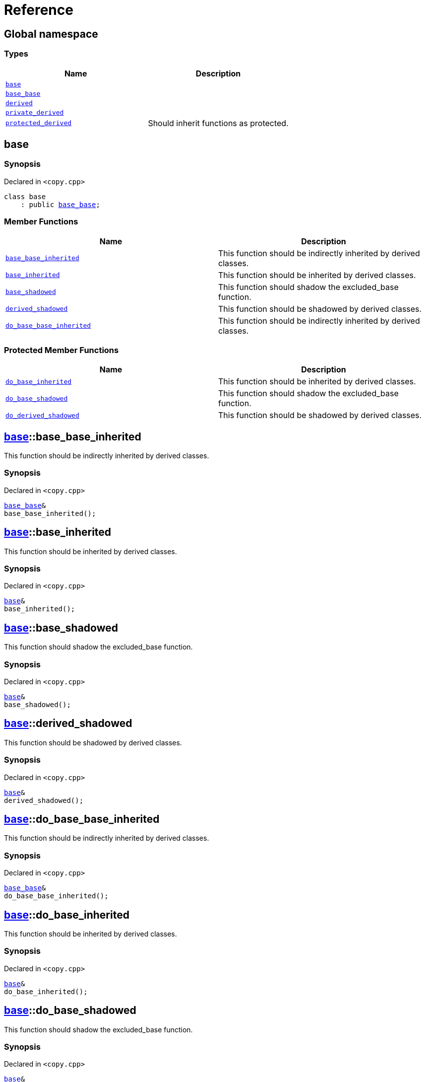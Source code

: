 = Reference
:mrdocs:

[#index]
== Global namespace


=== Types

[cols=2]
|===
| Name | Description 

| <<base,`base`>> 
| 

| <<base_base,`base&lowbar;base`>> 
| 

| <<derived,`derived`>> 
| 

| <<private_derived,`private&lowbar;derived`>> 
| 

| <<protected_derived,`protected&lowbar;derived`>> 
| Should inherit functions as protected&period;

|===

[#base]
== base


=== Synopsis


Declared in `&lt;copy&period;cpp&gt;`

[source,cpp,subs="verbatim,replacements,macros,-callouts"]
----
class base
    : public <<base_base,base&lowbar;base>>;
----

=== Member Functions

[cols=2]
|===
| Name | Description 

| <<base-base_base_inherited,`base&lowbar;base&lowbar;inherited`>> 
| This function should be indirectly inherited by derived classes&period;

| <<base-base_inherited,`base&lowbar;inherited`>> 
| This function should be inherited by derived classes&period;

| <<base-base_shadowed,`base&lowbar;shadowed`>> 
| This function should shadow the excluded&lowbar;base function&period;

| <<base-derived_shadowed,`derived&lowbar;shadowed`>> 
| This function should be shadowed by derived classes&period;

| <<base-do_base_base_inherited,`do&lowbar;base&lowbar;base&lowbar;inherited`>> 
| This function should be indirectly inherited by derived classes&period;

|===

=== Protected Member Functions

[cols=2]
|===
| Name | Description 

| <<base-do_base_inherited,`do&lowbar;base&lowbar;inherited`>> 
| This function should be inherited by derived classes&period;

| <<base-do_base_shadowed,`do&lowbar;base&lowbar;shadowed`>> 
| This function should shadow the excluded&lowbar;base function&period;

| <<base-do_derived_shadowed,`do&lowbar;derived&lowbar;shadowed`>> 
| This function should be shadowed by derived classes&period;

|===


[#base-base_base_inherited]
== <<base,base>>::base&lowbar;base&lowbar;inherited


This function should be indirectly inherited by derived classes&period;

=== Synopsis


Declared in `&lt;copy&period;cpp&gt;`

[source,cpp,subs="verbatim,replacements,macros,-callouts"]
----
<<base_base,base&lowbar;base>>&
base&lowbar;base&lowbar;inherited();
----

[#base-base_inherited]
== <<base,base>>::base&lowbar;inherited


This function should be inherited by derived classes&period;

=== Synopsis


Declared in `&lt;copy&period;cpp&gt;`

[source,cpp,subs="verbatim,replacements,macros,-callouts"]
----
<<base,base>>&
base&lowbar;inherited();
----

[#base-base_shadowed]
== <<base,base>>::base&lowbar;shadowed


This function should shadow the excluded&lowbar;base function&period;

=== Synopsis


Declared in `&lt;copy&period;cpp&gt;`

[source,cpp,subs="verbatim,replacements,macros,-callouts"]
----
<<base,base>>&
base&lowbar;shadowed();
----

[#base-derived_shadowed]
== <<base,base>>::derived&lowbar;shadowed


This function should be shadowed by derived classes&period;

=== Synopsis


Declared in `&lt;copy&period;cpp&gt;`

[source,cpp,subs="verbatim,replacements,macros,-callouts"]
----
<<base,base>>&
derived&lowbar;shadowed();
----

[#base-do_base_base_inherited]
== <<base,base>>::do&lowbar;base&lowbar;base&lowbar;inherited


This function should be indirectly inherited by derived classes&period;

=== Synopsis


Declared in `&lt;copy&period;cpp&gt;`

[source,cpp,subs="verbatim,replacements,macros,-callouts"]
----
<<base_base,base&lowbar;base>>&
do&lowbar;base&lowbar;base&lowbar;inherited();
----

[#base-do_base_inherited]
== <<base,base>>::do&lowbar;base&lowbar;inherited


This function should be inherited by derived classes&period;

=== Synopsis


Declared in `&lt;copy&period;cpp&gt;`

[source,cpp,subs="verbatim,replacements,macros,-callouts"]
----
<<base,base>>&
do&lowbar;base&lowbar;inherited();
----

[#base-do_base_shadowed]
== <<base,base>>::do&lowbar;base&lowbar;shadowed


This function should shadow the excluded&lowbar;base function&period;

=== Synopsis


Declared in `&lt;copy&period;cpp&gt;`

[source,cpp,subs="verbatim,replacements,macros,-callouts"]
----
<<base,base>>&
do&lowbar;base&lowbar;shadowed();
----

[#base-do_derived_shadowed]
== <<base,base>>::do&lowbar;derived&lowbar;shadowed


This function should be shadowed by derived classes&period;

=== Synopsis


Declared in `&lt;copy&period;cpp&gt;`

[source,cpp,subs="verbatim,replacements,macros,-callouts"]
----
<<base,base>>&
do&lowbar;derived&lowbar;shadowed();
----

[#base_base]
== base&lowbar;base


=== Synopsis


Declared in `&lt;copy&period;cpp&gt;`

[source,cpp,subs="verbatim,replacements,macros,-callouts"]
----
class base&lowbar;base;
----

=== Member Functions

[cols=2]
|===
| Name | Description 

| <<base_base-base_base_inherited,`base&lowbar;base&lowbar;inherited`>> 
| This function should be indirectly inherited by derived classes&period;

| <<base_base-do_base_base_inherited,`do&lowbar;base&lowbar;base&lowbar;inherited`>> 
| This function should be indirectly inherited by derived classes&period;

|===



[#base_base-base_base_inherited]
== <<base_base,base&lowbar;base>>::base&lowbar;base&lowbar;inherited


This function should be indirectly inherited by derived classes&period;

=== Synopsis


Declared in `&lt;copy&period;cpp&gt;`

[source,cpp,subs="verbatim,replacements,macros,-callouts"]
----
<<base_base,base&lowbar;base>>&
base&lowbar;base&lowbar;inherited();
----

[#base_base-do_base_base_inherited]
== <<base_base,base&lowbar;base>>::do&lowbar;base&lowbar;base&lowbar;inherited


This function should be indirectly inherited by derived classes&period;

=== Synopsis


Declared in `&lt;copy&period;cpp&gt;`

[source,cpp,subs="verbatim,replacements,macros,-callouts"]
----
<<base_base,base&lowbar;base>>&
do&lowbar;base&lowbar;base&lowbar;inherited();
----

[#derived]
== derived


=== Synopsis


Declared in `&lt;copy&period;cpp&gt;`

[source,cpp,subs="verbatim,replacements,macros,-callouts"]
----
class derived
    : public <<base,base>>
    , public excluded&lowbar;base;
----

=== Member Functions

[cols=2]
|===
| Name | Description 

| <<derived-base_base_inherited,`base&lowbar;base&lowbar;inherited`>> 
| This function should be indirectly inherited by derived classes&period;

| <<derived-base_inherited,`base&lowbar;inherited`>> 
| This function should be inherited by derived classes&period;

| <<derived-base_shadowed,`base&lowbar;shadowed`>> 
| This function should shadow the excluded&lowbar;base function&period;

| <<derived-derived_shadowed,`derived&lowbar;shadowed`>> 
| This function should shadow the base class function&period;

| <<derived-do_base_base_inherited,`do&lowbar;base&lowbar;base&lowbar;inherited`>> 
| This function should be indirectly inherited by derived classes&period;

| <<derived-do_derived_shadowed-0a,`do&lowbar;derived&lowbar;shadowed`>> 
| This function should shadow the base class function&period;

| <<derived-excluded_inherited,`excluded&lowbar;inherited`>> 
| This function should be inherited by derived classes&period;

|===

=== Protected Member Functions

[cols=2]
|===
| Name | Description 

| <<derived-do_base_inherited,`do&lowbar;base&lowbar;inherited`>> 
| This function should be inherited by derived classes&period;

| <<derived-do_base_shadowed,`do&lowbar;base&lowbar;shadowed`>> 
| This function should shadow the excluded&lowbar;base function&period;

| <<derived-do_derived_shadowed-0d,`do&lowbar;derived&lowbar;shadowed`>> 
| This function should be shadowed by derived classes&period;

| <<derived-do_excluded_inherited,`do&lowbar;excluded&lowbar;inherited`>> 
| This function should be inherited by derived classes&period;

| <<derived-do_shadowed,`do&lowbar;shadowed`>> 
| This function should be shadowed by derived classes&period;

|===


[#derived-base_base_inherited]
== <<derived,derived>>::base&lowbar;base&lowbar;inherited


This function should be indirectly inherited by derived classes&period;

=== Synopsis


Declared in `&lt;copy&period;cpp&gt;`

[source,cpp,subs="verbatim,replacements,macros,-callouts"]
----
<<base_base,base&lowbar;base>>&
base&lowbar;base&lowbar;inherited();
----

[#derived-base_inherited]
== <<derived,derived>>::base&lowbar;inherited


This function should be inherited by derived classes&period;

=== Synopsis


Declared in `&lt;copy&period;cpp&gt;`

[source,cpp,subs="verbatim,replacements,macros,-callouts"]
----
<<base,base>>&
base&lowbar;inherited();
----

[#derived-base_shadowed]
== <<derived,derived>>::base&lowbar;shadowed


This function should shadow the excluded&lowbar;base function&period;

=== Synopsis


Declared in `&lt;copy&period;cpp&gt;`

[source,cpp,subs="verbatim,replacements,macros,-callouts"]
----
<<base,base>>&
base&lowbar;shadowed();
----

[#derived-derived_shadowed]
== <<derived,derived>>::derived&lowbar;shadowed


This function should shadow the base class function&period;

=== Synopsis


Declared in `&lt;copy&period;cpp&gt;`

[source,cpp,subs="verbatim,replacements,macros,-callouts"]
----
<<derived,derived>>&
derived&lowbar;shadowed();
----

[#derived-do_base_base_inherited]
== <<derived,derived>>::do&lowbar;base&lowbar;base&lowbar;inherited


This function should be indirectly inherited by derived classes&period;

=== Synopsis


Declared in `&lt;copy&period;cpp&gt;`

[source,cpp,subs="verbatim,replacements,macros,-callouts"]
----
<<base_base,base&lowbar;base>>&
do&lowbar;base&lowbar;base&lowbar;inherited();
----

[#derived-do_base_inherited]
== <<derived,derived>>::do&lowbar;base&lowbar;inherited


This function should be inherited by derived classes&period;

=== Synopsis


Declared in `&lt;copy&period;cpp&gt;`

[source,cpp,subs="verbatim,replacements,macros,-callouts"]
----
<<base,base>>&
do&lowbar;base&lowbar;inherited();
----

[#derived-do_base_shadowed]
== <<derived,derived>>::do&lowbar;base&lowbar;shadowed


This function should shadow the excluded&lowbar;base function&period;

=== Synopsis


Declared in `&lt;copy&period;cpp&gt;`

[source,cpp,subs="verbatim,replacements,macros,-callouts"]
----
<<base,base>>&
do&lowbar;base&lowbar;shadowed();
----

[#derived-do_derived_shadowed-0a]
== <<derived,derived>>::do&lowbar;derived&lowbar;shadowed


This function should shadow the base class function&period;

=== Synopsis


Declared in `&lt;copy&period;cpp&gt;`

[source,cpp,subs="verbatim,replacements,macros,-callouts"]
----
<<derived,derived>>&
do&lowbar;derived&lowbar;shadowed();
----

[#derived-do_derived_shadowed-0d]
== <<derived,derived>>::do&lowbar;derived&lowbar;shadowed


This function should be shadowed by derived classes&period;

=== Synopsis


Declared in `&lt;copy&period;cpp&gt;`

[source,cpp,subs="verbatim,replacements,macros,-callouts"]
----
<<base,base>>&
do&lowbar;derived&lowbar;shadowed();
----

[#derived-do_excluded_inherited]
== <<derived,derived>>::do&lowbar;excluded&lowbar;inherited


This function should be inherited by derived classes&period;

=== Synopsis


Declared in `&lt;copy&period;cpp&gt;`

[source,cpp,subs="verbatim,replacements,macros,-callouts"]
----
excluded&lowbar;base&
do&lowbar;excluded&lowbar;inherited();
----

[#derived-do_shadowed]
== <<derived,derived>>::do&lowbar;shadowed


This function should be shadowed by derived classes&period;

=== Synopsis


Declared in `&lt;copy&period;cpp&gt;`

[source,cpp,subs="verbatim,replacements,macros,-callouts"]
----
excluded&lowbar;base&
do&lowbar;shadowed();
----

[#derived-excluded_inherited]
== <<derived,derived>>::excluded&lowbar;inherited


This function should be inherited by derived classes&period;

=== Synopsis


Declared in `&lt;copy&period;cpp&gt;`

[source,cpp,subs="verbatim,replacements,macros,-callouts"]
----
excluded&lowbar;base&
excluded&lowbar;inherited();
----

[#private_derived]
== private&lowbar;derived


=== Synopsis


Declared in `&lt;copy&period;cpp&gt;`

[source,cpp,subs="verbatim,replacements,macros,-callouts"]
----
class private&lowbar;derived
    : <<base,base>>
    , excluded&lowbar;base;
----

=== Member Functions

[cols=2]
|===
| Name | Description 

| <<private_derived-derived_shadowed,`derived&lowbar;shadowed`>> 
| This function should shadow the base class function&period;

| <<private_derived-do_derived_shadowed,`do&lowbar;derived&lowbar;shadowed`>> 
| This function should shadow the base class function&period;

|===



[#private_derived-derived_shadowed]
== <<private_derived,private&lowbar;derived>>::derived&lowbar;shadowed


This function should shadow the base class function&period;

=== Synopsis


Declared in `&lt;copy&period;cpp&gt;`

[source,cpp,subs="verbatim,replacements,macros,-callouts"]
----
<<private_derived,private&lowbar;derived>>&
derived&lowbar;shadowed();
----

[#private_derived-do_derived_shadowed]
== <<private_derived,private&lowbar;derived>>::do&lowbar;derived&lowbar;shadowed


This function should shadow the base class function&period;

=== Synopsis


Declared in `&lt;copy&period;cpp&gt;`

[source,cpp,subs="verbatim,replacements,macros,-callouts"]
----
<<private_derived,private&lowbar;derived>>&
do&lowbar;derived&lowbar;shadowed();
----

[#protected_derived]
== protected&lowbar;derived


Should inherit functions as protected&period;

=== Synopsis


Declared in `&lt;copy&period;cpp&gt;`

[source,cpp,subs="verbatim,replacements,macros,-callouts"]
----
class protected&lowbar;derived
    : protected <<base,base>>
    , protected excluded&lowbar;base;
----

=== Member Functions

[cols=2]
|===
| Name | Description 

| <<protected_derived-derived_shadowed-0a,`derived&lowbar;shadowed`>> 
| This function should shadow the base class function&period;

| <<protected_derived-do_derived_shadowed-0e,`do&lowbar;derived&lowbar;shadowed`>> 
| This function should shadow the base class function&period;

|===

=== Protected Member Functions

[cols=2]
|===
| Name | Description 

| <<protected_derived-base_base_inherited,`base&lowbar;base&lowbar;inherited`>> 
| This function should be indirectly inherited by derived classes&period;

| <<protected_derived-base_inherited,`base&lowbar;inherited`>> 
| This function should be inherited by derived classes&period;

| <<protected_derived-base_shadowed,`base&lowbar;shadowed`>> 
| This function should shadow the excluded&lowbar;base function&period;

| <<protected_derived-derived_shadowed-0f,`derived&lowbar;shadowed`>> 
| This function should be shadowed by derived classes&period;

| <<protected_derived-do_base_base_inherited,`do&lowbar;base&lowbar;base&lowbar;inherited`>> 
| This function should be indirectly inherited by derived classes&period;

| <<protected_derived-do_base_inherited,`do&lowbar;base&lowbar;inherited`>> 
| This function should be inherited by derived classes&period;

| <<protected_derived-do_base_shadowed,`do&lowbar;base&lowbar;shadowed`>> 
| This function should shadow the excluded&lowbar;base function&period;

| <<protected_derived-do_derived_shadowed-06,`do&lowbar;derived&lowbar;shadowed`>> 
| This function should be shadowed by derived classes&period;

| <<protected_derived-do_excluded_inherited,`do&lowbar;excluded&lowbar;inherited`>> 
| This function should be inherited by derived classes&period;

| <<protected_derived-do_shadowed,`do&lowbar;shadowed`>> 
| This function should be shadowed by derived classes&period;

| <<protected_derived-excluded_inherited,`excluded&lowbar;inherited`>> 
| This function should be inherited by derived classes&period;

|===


[#protected_derived-base_base_inherited]
== <<protected_derived,protected&lowbar;derived>>::base&lowbar;base&lowbar;inherited


This function should be indirectly inherited by derived classes&period;

=== Synopsis


Declared in `&lt;copy&period;cpp&gt;`

[source,cpp,subs="verbatim,replacements,macros,-callouts"]
----
<<base_base,base&lowbar;base>>&
base&lowbar;base&lowbar;inherited();
----

[#protected_derived-base_inherited]
== <<protected_derived,protected&lowbar;derived>>::base&lowbar;inherited


This function should be inherited by derived classes&period;

=== Synopsis


Declared in `&lt;copy&period;cpp&gt;`

[source,cpp,subs="verbatim,replacements,macros,-callouts"]
----
<<base,base>>&
base&lowbar;inherited();
----

[#protected_derived-base_shadowed]
== <<protected_derived,protected&lowbar;derived>>::base&lowbar;shadowed


This function should shadow the excluded&lowbar;base function&period;

=== Synopsis


Declared in `&lt;copy&period;cpp&gt;`

[source,cpp,subs="verbatim,replacements,macros,-callouts"]
----
<<base,base>>&
base&lowbar;shadowed();
----

[#protected_derived-derived_shadowed-0a]
== <<protected_derived,protected&lowbar;derived>>::derived&lowbar;shadowed


This function should shadow the base class function&period;

=== Synopsis


Declared in `&lt;copy&period;cpp&gt;`

[source,cpp,subs="verbatim,replacements,macros,-callouts"]
----
<<protected_derived,protected&lowbar;derived>>&
derived&lowbar;shadowed();
----

[#protected_derived-derived_shadowed-0f]
== <<protected_derived,protected&lowbar;derived>>::derived&lowbar;shadowed


This function should be shadowed by derived classes&period;

=== Synopsis


Declared in `&lt;copy&period;cpp&gt;`

[source,cpp,subs="verbatim,replacements,macros,-callouts"]
----
<<base,base>>&
derived&lowbar;shadowed();
----

[#protected_derived-do_base_base_inherited]
== <<protected_derived,protected&lowbar;derived>>::do&lowbar;base&lowbar;base&lowbar;inherited


This function should be indirectly inherited by derived classes&period;

=== Synopsis


Declared in `&lt;copy&period;cpp&gt;`

[source,cpp,subs="verbatim,replacements,macros,-callouts"]
----
<<base_base,base&lowbar;base>>&
do&lowbar;base&lowbar;base&lowbar;inherited();
----

[#protected_derived-do_base_inherited]
== <<protected_derived,protected&lowbar;derived>>::do&lowbar;base&lowbar;inherited


This function should be inherited by derived classes&period;

=== Synopsis


Declared in `&lt;copy&period;cpp&gt;`

[source,cpp,subs="verbatim,replacements,macros,-callouts"]
----
<<base,base>>&
do&lowbar;base&lowbar;inherited();
----

[#protected_derived-do_base_shadowed]
== <<protected_derived,protected&lowbar;derived>>::do&lowbar;base&lowbar;shadowed


This function should shadow the excluded&lowbar;base function&period;

=== Synopsis


Declared in `&lt;copy&period;cpp&gt;`

[source,cpp,subs="verbatim,replacements,macros,-callouts"]
----
<<base,base>>&
do&lowbar;base&lowbar;shadowed();
----

[#protected_derived-do_derived_shadowed-0e]
== <<protected_derived,protected&lowbar;derived>>::do&lowbar;derived&lowbar;shadowed


This function should shadow the base class function&period;

=== Synopsis


Declared in `&lt;copy&period;cpp&gt;`

[source,cpp,subs="verbatim,replacements,macros,-callouts"]
----
<<protected_derived,protected&lowbar;derived>>&
do&lowbar;derived&lowbar;shadowed();
----

[#protected_derived-do_derived_shadowed-06]
== <<protected_derived,protected&lowbar;derived>>::do&lowbar;derived&lowbar;shadowed


This function should be shadowed by derived classes&period;

=== Synopsis


Declared in `&lt;copy&period;cpp&gt;`

[source,cpp,subs="verbatim,replacements,macros,-callouts"]
----
<<base,base>>&
do&lowbar;derived&lowbar;shadowed();
----

[#protected_derived-do_excluded_inherited]
== <<protected_derived,protected&lowbar;derived>>::do&lowbar;excluded&lowbar;inherited


This function should be inherited by derived classes&period;

=== Synopsis


Declared in `&lt;copy&period;cpp&gt;`

[source,cpp,subs="verbatim,replacements,macros,-callouts"]
----
excluded&lowbar;base&
do&lowbar;excluded&lowbar;inherited();
----

[#protected_derived-do_shadowed]
== <<protected_derived,protected&lowbar;derived>>::do&lowbar;shadowed


This function should be shadowed by derived classes&period;

=== Synopsis


Declared in `&lt;copy&period;cpp&gt;`

[source,cpp,subs="verbatim,replacements,macros,-callouts"]
----
excluded&lowbar;base&
do&lowbar;shadowed();
----

[#protected_derived-excluded_inherited]
== <<protected_derived,protected&lowbar;derived>>::excluded&lowbar;inherited


This function should be inherited by derived classes&period;

=== Synopsis


Declared in `&lt;copy&period;cpp&gt;`

[source,cpp,subs="verbatim,replacements,macros,-callouts"]
----
excluded&lowbar;base&
excluded&lowbar;inherited();
----



[.small]#Created with https://www.mrdocs.com[MrDocs]#
